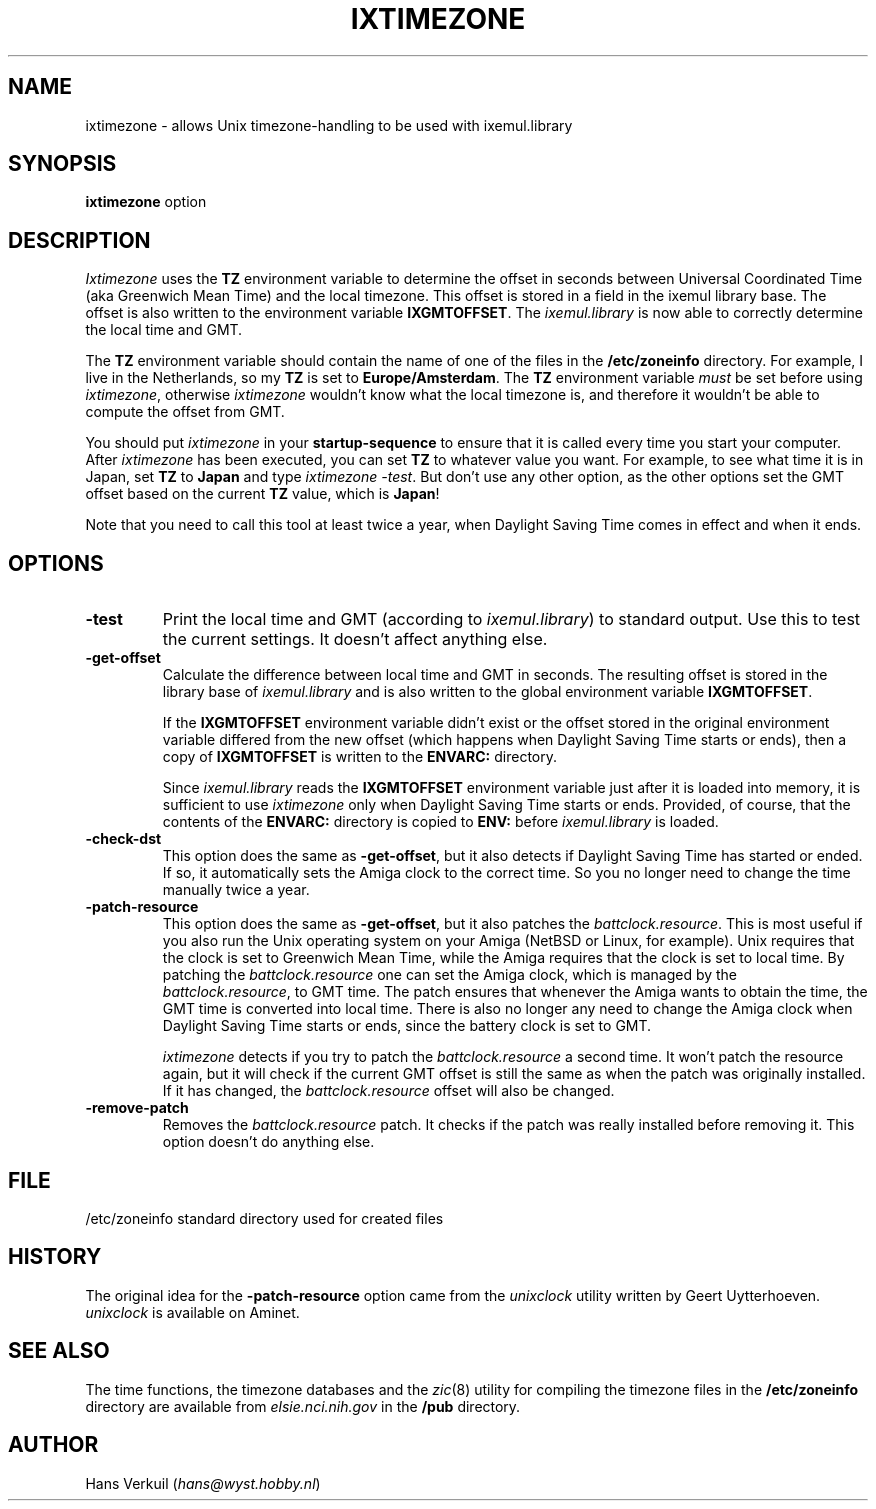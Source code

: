 .de Sp
.if n .sp
.if t .sp 0.4
..
.TH IXTIMEZONE 8
.SH NAME
ixtimezone \- allows Unix timezone-handling to be used with ixemul.library
.SH SYNOPSIS
.B ixtimezone
option
.br
.SH DESCRIPTION
.I Ixtimezone
uses the
.B TZ
environment variable to determine the offset in seconds between Universal
Coordinated Time (aka Greenwich Mean Time) and the local timezone. This
offset is stored in a field in the ixemul library base. The offset is also
written to the environment variable
.BR IXGMTOFFSET .
The 
.I ixemul.library
is now able to correctly determine the local time and
GMT.
.LP
The
.B TZ
environment variable should contain the name of one of the files in the
.B /etc/zoneinfo
directory. For example, I live in the Netherlands, so my
.B TZ
is set to
.BR Europe/Amsterdam .
The
.B TZ
environment variable
.I must
be set before using
.IR ixtimezone ,
otherwise
.I ixtimezone
wouldn't know what the local timezone is, and therefore it wouldn't be able
to compute the offset from GMT.
.LP
You should put
.I ixtimezone
in your
.B startup-sequence
to ensure that it is called every time you start your computer. After
.I ixtimezone
has been executed, you can set
.B TZ
to whatever value you want. For example, to see what time it is in Japan,
set
.B TZ
to
.B Japan
and type
.I ixtimezone
.IR \-test .
But don't use any other option, as the other options set the GMT offset based on the
current
.B TZ
value, which is
.BR Japan !
.LP
Note that you need to call this tool at least twice a year, when
Daylight Saving Time comes in effect and when it ends.
.SH OPTIONS
.TP
.B \-test
Print the local time and GMT (according to 
.IR ixemul.library )
to standard output.
Use this to test the current settings. It doesn't affect anything else.
.TP
.B \-get\-offset
Calculate the difference between local time and GMT in seconds. The
resulting offset is stored in the library base of
.I ixemul.library
and is also written to the global environment variable
.BR IXGMTOFFSET .
.Sp
If the
.B IXGMTOFFSET
environment variable didn't exist or the offset stored in the original
environment variable differed from the new offset (which happens when
Daylight Saving Time starts or ends), then a copy of
.B IXGMTOFFSET
is written to the
.B ENVARC:
directory.
.Sp
Since
.I ixemul.library
reads the
.B IXGMTOFFSET
environment variable just after it is loaded into memory, it is
sufficient to use
.I ixtimezone
only when Daylight Saving Time starts or ends. Provided, of course, that
the contents of the
.B ENVARC:
directory is copied to 
.B ENV:
before
.I ixemul.library
is loaded.
.TP
.B \-check\-dst
This option does the same as
.BR \-get\-offset ,
but it also detects if Daylight Saving Time has started or ended. If so, it
automatically sets the Amiga clock to the correct time. So you no longer
need to change the time manually twice a year.
.TP
.B \-patch\-resource
This option does the same as
.BR \-get\-offset ,
but it also patches the
.IR battclock.resource .
This is most useful if you also run the Unix operating system on your Amiga
(NetBSD or Linux, for example). Unix requires that the clock is set to
Greenwich Mean Time, while the Amiga requires that the clock is set to
local time. By patching the 
.I battclock.resource
one can set the Amiga clock, which is managed by the
.IR battclock.resource ,
to GMT time. The patch ensures that whenever the Amiga wants to
obtain the time, the GMT time is converted into local time. There is also
no longer any need to change the Amiga clock when Daylight Saving Time starts or
ends, since the battery clock is set to GMT.
.Sp
.I ixtimezone
detects if you try to patch the
.I battclock.resource
a second time. It won't patch the resource again, but it will check if the
current GMT offset is still the same as when the patch was originally
installed. If it has changed, the
.I battclock.resource
offset will also be changed.
.TP
.B \-remove\-patch
Removes the 
.I battclock.resource
patch. It checks if the patch was really installed before removing it.
This option doesn't do anything else.
.SH FILE
/etc/zoneinfo	standard directory used for created files
.SH HISTORY
The original idea for the 
.B \-patch\-resource
option came from the
.I unixclock
utility written by Geert Uytterhoeven.
.I unixclock
is available on Aminet.
.SH "SEE ALSO"
The time functions, the timezone databases and the
.IR zic (8)
utility for compiling the timezone files in the
.B /etc/zoneinfo
directory are available from
.I elsie.nci.nih.gov
in the
.B /pub
directory.
.SH AUTHOR
Hans Verkuil
.RI ( hans@wyst.hobby.nl )
